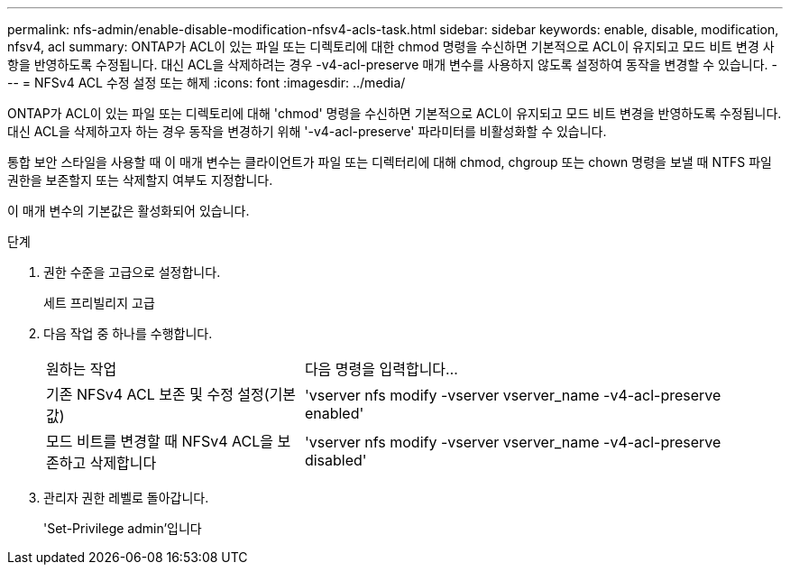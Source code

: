 ---
permalink: nfs-admin/enable-disable-modification-nfsv4-acls-task.html 
sidebar: sidebar 
keywords: enable, disable, modification, nfsv4, acl 
summary: ONTAP가 ACL이 있는 파일 또는 디렉토리에 대한 chmod 명령을 수신하면 기본적으로 ACL이 유지되고 모드 비트 변경 사항을 반영하도록 수정됩니다. 대신 ACL을 삭제하려는 경우 -v4-acl-preserve 매개 변수를 사용하지 않도록 설정하여 동작을 변경할 수 있습니다. 
---
= NFSv4 ACL 수정 설정 또는 해제
:icons: font
:imagesdir: ../media/


[role="lead"]
ONTAP가 ACL이 있는 파일 또는 디렉토리에 대해 'chmod' 명령을 수신하면 기본적으로 ACL이 유지되고 모드 비트 변경을 반영하도록 수정됩니다. 대신 ACL을 삭제하고자 하는 경우 동작을 변경하기 위해 '-v4-acl-preserve' 파라미터를 비활성화할 수 있습니다.

통합 보안 스타일을 사용할 때 이 매개 변수는 클라이언트가 파일 또는 디렉터리에 대해 chmod, chgroup 또는 chown 명령을 보낼 때 NTFS 파일 권한을 보존할지 또는 삭제할지 여부도 지정합니다.

이 매개 변수의 기본값은 활성화되어 있습니다.

.단계
. 권한 수준을 고급으로 설정합니다.
+
세트 프리빌리지 고급

. 다음 작업 중 하나를 수행합니다.
+
[cols="35,65"]
|===


| 원하는 작업 | 다음 명령을 입력합니다... 


 a| 
기존 NFSv4 ACL 보존 및 수정 설정(기본값)
 a| 
'vserver nfs modify -vserver vserver_name -v4-acl-preserve enabled'



 a| 
모드 비트를 변경할 때 NFSv4 ACL을 보존하고 삭제합니다
 a| 
'vserver nfs modify -vserver vserver_name -v4-acl-preserve disabled'

|===
. 관리자 권한 레벨로 돌아갑니다.
+
'Set-Privilege admin'입니다


